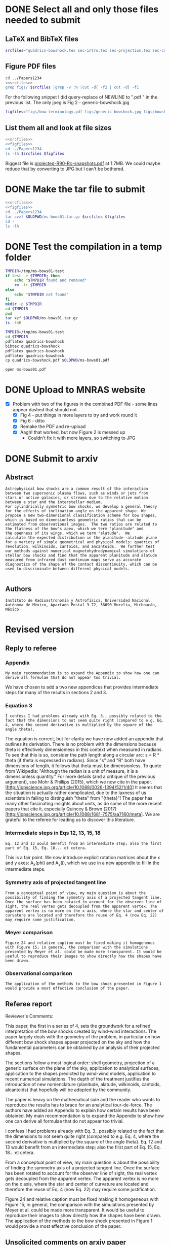 * DONE Select all and only those files needed to submit
CLOSED: [2017-12-06 Wed 09:59]
** LaTeX and BibTeX files

#+name: srcfiles
#+BEGIN_SRC sh
srcfiles="quadrics-bowshock.tex sec-intro.tex sec-projection.tex sec-conic.tex sec-thin-shell.tex sec-conclusions.tex app-parabola.tex app-shape-parameters.tex app-rcurv-empirical.tex quadrics-bowshock.bbl bowshocks-biblio.bib aastex-compat.sty astrojournals.sty"
#+END_SRC
** Figure PDF files
#+BEGIN_SRC sh :noweb yes :results verbatim
cd ../Papers1234
<<srcfiles>>
grep figs/ $srcfiles |grep -v :% |cut -d{ -f2 | cut -d} -f1
#+END_SRC

#+RESULTS:
#+begin_example
figs/bow-terminology
figs/generic-bowshock
figs/bowshock-crw-variables
figs/characteristic-radii
figs/projection-pos
figs/bowshock-unit-vectors
figs/ellipse_edited
figs/hyperbola_edited
figs/conic1
figs/conic-departure
figs/projected-Rc-vs-i
figs/projected-R90-vs-i
figs/projected-R90-vs-Rc
figs/projected-R0-vs-i
figs/projected-R90-Rc-snapshots
figs/anisotropic-arrows
figs/ancantoid-shape
figs/ancantoid-Pi-lambda-true
figs/ancantoid-angles
figs/crw-departure
figs/crw-departure-k38
figs/test_xyprime
figs/test_xyprime_ancantoid
figs/ancantoid-R90-vs-Rc-a
figs/ancantoid-R90-vs-Rc-b
figs/ancantoid-R90-vs-Rc-lobeta-a
figs/depart-cheby-M17-MHD2040-AllB7
figs/depart-cheby-M17-HD2040
figs/test_xyprime_simulation
figs/m17-planitude-alatude
figs/m17-r0-prime
figs/m17-histograms
#+end_example

For the following snippet I did query-replace of NEWLINE to ".pdf " in the previous list.  The only jpeg is Fig 2 - generic-bowshock.jpg
#+name: figfiles
#+BEGIN_SRC sh
  figfiles="figs/bow-terminology.pdf figs/generic-bowshock.jpg figs/bowshock-crw-variables.pdf figs/characteristic-radii.pdf figs/projection-pos.pdf figs/bowshock-unit-vectors.pdf figs/ellipse_edited.pdf figs/hyperbola_edited.pdf figs/conic1.pdf figs/conic-departure.pdf figs/projected-Rc-vs-i.pdf figs/projected-R90-vs-i.pdf figs/projected-R90-vs-Rc.pdf figs/projected-R0-vs-i.pdf figs/projected-R90-Rc-snapshots.pdf figs/anisotropic-arrows.pdf figs/ancantoid-shape.pdf figs/ancantoid-Pi-lambda-true.pdf figs/ancantoid-angles.pdf figs/crw-departure.pdf figs/crw-departure-k38.pdf figs/test_xyprime.pdf figs/test_xyprime_ancantoid.pdf figs/ancantoid-R90-vs-Rc-a.pdf figs/ancantoid-R90-vs-Rc-b.pdf figs/ancantoid-R90-vs-Rc-lobeta-a.pdf figs/depart-cheby-M17-MHD2040-AllB7.pdf figs/depart-cheby-M17-HD2040.pdf figs/test_xyprime_simulation.pdf figs/m17-planitude-alatude.pdf figs/m17-r0-prime.pdf figs/m17-histograms.pdf"
#+END_SRC

** List them all and look at file sizes
#+BEGIN_SRC sh :noweb yes :results verbatim
  <<srcfiles>>
  <<figfiles>>
  cd ../Papers1234
  ls -lh $srcfiles $figfiles
#+END_SRC

#+RESULTS:
#+begin_example
-rw-r--r--  1 will  staff   1.4K Apr 15  2013 aastex-compat.sty
-rw-r--r--  1 will  staff   3.0K Dec  2 22:20 app-parabola.tex
-rw-r--r--  1 will  staff   3.2K Dec  4 18:54 app-rcurv-empirical.tex
-rw-r--r--  1 will  staff   7.9K Dec  2 22:21 app-shape-parameters.tex
-rw-r--r--  1 will  staff   4.4K Apr 15  2013 astrojournals.sty
-rw-r--r--  1 will  staff    35K Dec  4 19:01 bowshocks-biblio.bib
-rw-r--r--@ 1 will  staff    87K Nov 11 15:33 figs/ancantoid-Pi-lambda-true.pdf
-rw-r--r--@ 1 will  staff    90K Nov 12 13:06 figs/ancantoid-R90-vs-Rc-a.pdf
-rw-r--r--@ 1 will  staff    90K Nov 12 13:06 figs/ancantoid-R90-vs-Rc-b.pdf
-rw-r--r--@ 1 will  staff   101K Nov 12 19:42 figs/ancantoid-R90-vs-Rc-lobeta-a.pdf
-rw-r--r--@ 1 will  staff    32K Nov 10 13:24 figs/ancantoid-angles.pdf
-rw-r--r--@ 1 will  staff    25K Nov 10 23:17 figs/ancantoid-shape.pdf
-rw-r--r--@ 1 will  staff    40K Nov  7 11:16 figs/anisotropic-arrows.pdf
-rw-r--r--@ 1 will  staff    47K Nov  1 11:20 figs/bow-terminology.pdf
-rw-r--r--@ 1 will  staff   104K Feb  7  2017 figs/bowshock-crw-variables.pdf
-rw-r--r--@ 1 will  staff    68K Dec  6 10:19 figs/bowshock-unit-vectors.pdf
-rw-r--r--@ 1 will  staff    92K Dec  6 10:24 figs/characteristic-radii.pdf
-rw-r--r--@ 1 will  staff    22K Nov 25 21:57 figs/conic-departure.pdf
-rw-r--r--@ 1 will  staff    26K Nov  3 12:19 figs/conic1.pdf
-rw-r--r--@ 1 will  staff    33K Nov 26 18:35 figs/crw-departure-k38.pdf
-rw-r--r--@ 1 will  staff    30K Nov 26 18:34 figs/crw-departure.pdf
-rw-r--r--@ 1 will  staff    23K Dec  4 10:05 figs/depart-cheby-M17-HD2040.pdf
-rw-r--r--@ 1 will  staff    23K Dec  4 10:05 figs/depart-cheby-M17-MHD2040-AllB7.pdf
-rw-r--r--@ 1 will  staff    27K Nov  3 12:08 figs/ellipse_edited.pdf
-rw-r--r--@ 1 will  staff   731K Dec  6 10:43 figs/generic-bowshock.jpg
-rw-r--r--@ 1 will  staff    40K Nov  3 12:08 figs/hyperbola_edited.pdf
-rw-r--r--@ 1 will  staff    23K Dec  4 10:05 figs/m17-histograms.pdf
-rw-r--r--@ 1 will  staff    91K Dec  4 10:05 figs/m17-planitude-alatude.pdf
-rw-r--r--@ 1 will  staff    26K Dec  4 10:05 figs/m17-r0-prime.pdf
-rw-r--r--@ 1 will  staff    38K Nov 25 21:57 figs/projected-R0-vs-i.pdf
-rw-r--r--@ 1 will  staff   1.7M Nov 25 21:57 figs/projected-R90-Rc-snapshots.pdf
-rw-r--r--@ 1 will  staff    97K Nov 25 21:57 figs/projected-R90-vs-Rc.pdf
-rw-r--r--@ 1 will  staff    37K Nov 25 21:57 figs/projected-R90-vs-i.pdf
-rw-r--r--@ 1 will  staff    38K Nov 25 21:57 figs/projected-Rc-vs-i.pdf
-rw-r--r--@ 1 will  staff   463K Jun 14  2016 figs/projection-pos.pdf
-rw-r--r--@ 1 will  staff    35K Nov 12 08:44 figs/test_xyprime.pdf
-rw-r--r--@ 1 will  staff    30K Nov 12 08:41 figs/test_xyprime_ancantoid.pdf
-rw-r--r--@ 1 will  staff    38K Dec  4 10:05 figs/test_xyprime_simulation.pdf
-rw-r--r--  1 will  staff   8.5K Dec  4 23:31 quadrics-bowshock.bbl
-rw-r--r--  1 will  staff   5.0K Dec  5 22:48 quadrics-bowshock.tex
-rw-r--r--  1 will  staff    19K Dec  4 23:34 sec-conclusions.tex
-rw-r--r--  1 will  staff    26K Dec  2 22:38 sec-conic.tex
-rw-r--r--  1 will  staff    15K Dec  4 18:39 sec-intro.tex
-rw-r--r--  1 will  staff    10K Dec  2 22:39 sec-projection.tex
-rw-r--r--  1 will  staff    32K Dec  2 22:38 sec-thin-shell.tex
#+end_example

Biggest file is [[file:~/Work/Bowshocks/Jorge/bowshock-shape/papers/Papers1234/figs/projected-R90-Rc-snapshots.pdf][projected-R90-Rc-snapshots.pdf]] at 1.7MB.  We could maybe reduce that by converting to JPG but I can't be bothered. 
* DONE Make the tar file to submit
CLOSED: [2017-12-06 Wed 09:59]

#+BEGIN_SRC sh :noweb yes :results verbatim
  <<srcfiles>>
  <<figfiles>>
  cd ../Papers1234
  tar cvzf $OLDPWD/ms-bows01.tar.gz $srcfiles $figfiles
  cd - 
  ls -lh
  #+END_SRC

#+RESULTS:
: /Users/will/Work/Bowshocks/Jorge/bowshock-shape/papers/paper1-submit
: total 19192
: -rw-r--r--@ 1 will  staff   5.5M Dec  6 10:37 ms-bows01.pdf
: -rw-r--r--  1 will  staff   3.8M Dec  6 10:48 ms-bows01.tar.gz
: -rw-r--r--  1 will  staff   8.1K Dec  6 09:59 paper1-submit.org
* DONE Test the compilation in a temp folder
CLOSED: [2017-12-06 Wed 09:59]

#+BEGIN_SRC bash :results verbatim
  TMPDIR=/tmp/ms-bows01-test
  if test -e $TMPDIR; then
      echo "$TMPDIR found and removed"
      rm -fr $TMPDIR
  else
      echo "$TMPDIR not found"
  fi
  mkdir -p $TMPDIR
  cd $TMPDIR
  pwd
  tar xzf $OLDPWD/ms-bows01.tar.gz
  ls -lhR
#+END_SRC

#+RESULTS:
#+begin_example
/tmp/ms-bows01-test found and removed
/tmp/ms-bows01-test
total 392
-rw-r--r--   1 will  wheel   1.4K Apr 15  2013 aastex-compat.sty
-rw-r--r--   1 will  wheel   3.0K Dec  2 22:20 app-parabola.tex
-rw-r--r--   1 will  wheel   3.2K Dec  4 18:54 app-rcurv-empirical.tex
-rw-r--r--   1 will  wheel   7.9K Dec  2 22:21 app-shape-parameters.tex
-rw-r--r--   1 will  wheel   4.4K Apr 15  2013 astrojournals.sty
-rw-r--r--   1 will  wheel    35K Dec  4 19:01 bowshocks-biblio.bib
drwxr-xr-x  34 will  wheel   1.1K Dec  6 10:49 figs
-rw-r--r--   1 will  wheel   8.5K Dec  4 23:31 quadrics-bowshock.bbl
-rw-r--r--   1 will  wheel   5.0K Dec  5 22:48 quadrics-bowshock.tex
-rw-r--r--   1 will  wheel    19K Dec  4 23:34 sec-conclusions.tex
-rw-r--r--   1 will  wheel    26K Dec  2 22:38 sec-conic.tex
-rw-r--r--   1 will  wheel    15K Dec  4 18:39 sec-intro.tex
-rw-r--r--   1 will  wheel    10K Dec  2 22:39 sec-projection.tex
-rw-r--r--   1 will  wheel    32K Dec  2 22:38 sec-thin-shell.tex

./figs:
total 8984
-rw-r--r--@ 1 will  wheel    87K Nov 11 15:33 ancantoid-Pi-lambda-true.pdf
-rw-r--r--@ 1 will  wheel    90K Nov 12 13:06 ancantoid-R90-vs-Rc-a.pdf
-rw-r--r--@ 1 will  wheel    90K Nov 12 13:06 ancantoid-R90-vs-Rc-b.pdf
-rw-r--r--@ 1 will  wheel   101K Nov 12 19:42 ancantoid-R90-vs-Rc-lobeta-a.pdf
-rw-r--r--@ 1 will  wheel    32K Nov 10 13:24 ancantoid-angles.pdf
-rw-r--r--@ 1 will  wheel    25K Nov 10 23:17 ancantoid-shape.pdf
-rw-r--r--@ 1 will  wheel    40K Nov  7 11:16 anisotropic-arrows.pdf
-rw-r--r--@ 1 will  wheel    47K Nov  1 11:20 bow-terminology.pdf
-rw-r--r--@ 1 will  wheel   104K Feb  7  2017 bowshock-crw-variables.pdf
-rw-r--r--@ 1 will  wheel    68K Dec  6 10:19 bowshock-unit-vectors.pdf
-rw-r--r--@ 1 will  wheel    92K Dec  6 10:24 characteristic-radii.pdf
-rw-r--r--@ 1 will  wheel    22K Nov 25 21:57 conic-departure.pdf
-rw-r--r--@ 1 will  wheel    26K Nov  3 12:19 conic1.pdf
-rw-r--r--@ 1 will  wheel    33K Nov 26 18:35 crw-departure-k38.pdf
-rw-r--r--@ 1 will  wheel    30K Nov 26 18:34 crw-departure.pdf
-rw-r--r--@ 1 will  wheel    23K Dec  4 10:05 depart-cheby-M17-HD2040.pdf
-rw-r--r--@ 1 will  wheel    23K Dec  4 10:05 depart-cheby-M17-MHD2040-AllB7.pdf
-rw-r--r--@ 1 will  wheel    27K Nov  3 12:08 ellipse_edited.pdf
-rw-r--r--@ 1 will  wheel   731K Dec  6 10:43 generic-bowshock.jpg
-rw-r--r--@ 1 will  wheel    40K Nov  3 12:08 hyperbola_edited.pdf
-rw-r--r--@ 1 will  wheel    23K Dec  4 10:05 m17-histograms.pdf
-rw-r--r--@ 1 will  wheel    91K Dec  4 10:05 m17-planitude-alatude.pdf
-rw-r--r--@ 1 will  wheel    26K Dec  4 10:05 m17-r0-prime.pdf
-rw-r--r--@ 1 will  wheel    38K Nov 25 21:57 projected-R0-vs-i.pdf
-rw-r--r--@ 1 will  wheel   1.7M Nov 25 21:57 projected-R90-Rc-snapshots.pdf
-rw-r--r--@ 1 will  wheel    97K Nov 25 21:57 projected-R90-vs-Rc.pdf
-rw-r--r--@ 1 will  wheel    37K Nov 25 21:57 projected-R90-vs-i.pdf
-rw-r--r--@ 1 will  wheel    38K Nov 25 21:57 projected-Rc-vs-i.pdf
-rw-r--r--@ 1 will  wheel   463K Jun 14  2016 projection-pos.pdf
-rw-r--r--@ 1 will  wheel    35K Nov 12 08:44 test_xyprime.pdf
-rw-r--r--@ 1 will  wheel    30K Nov 12 08:41 test_xyprime_ancantoid.pdf
-rw-r--r--@ 1 will  wheel    38K Dec  4 10:05 test_xyprime_simulation.pdf
#+end_example


#+BEGIN_SRC sh
  TMPDIR=/tmp/ms-bows01-test
  cd $TMPDIR
  pdflatex quadrics-bowshock
  bibtex quadrics-bowshock
  pdflatex quadrics-bowshock
  pdflatex quadrics-bowshock
  cp quadrics-bowshock.pdf $OLDPWD/ms-bows01.pdf
#+END_SRC

#+RESULTS:

#+BEGIN_SRC sh :results silent
open ms-bows01.pdf
#+END_SRC
* DONE Upload to MNRAS website
CLOSED: [2017-12-06 Wed 11:12]
+ [X] Problem with two of the figures in the combined PDF file - some lines appear dashed that should not
  + [X] Fig 4 - put things in more layers to try and work round it 
  + [X] Fig 6 - ditto
  + [X] Remake the PDF and re-upload
  + [X] Aagh! that worked, but now Figure 2 is messed up
    + Couldn't fix it with more layers, so switching to JPG
* DONE Submit to arxiv
CLOSED: [2017-12-06 Wed 12:05]
** Abstract
#+BEGIN_EXAMPLE
  Astrophysical bow shocks are a common result of the interaction
  between two supersonic plasma flows, such as winds or jets from
  stars or active galaxies, or streams due to the relative motion
  between a star and the interstellar medium.
  For cylindrically symmetric bow shocks, we develop a general theory
  for the effects of inclination angle on the apparent shape. We
  propose a new two-dimensional classification scheme for bow shapes,
  which is based on dimensionless geometric ratios that can be
  estimated from observational images.  The two ratios are related to
  the flatness of the bow's apex, which we term "planitude" and
  the openness of its wings, which we term "alatude".  We
  calculate the expected distribution in the planitude--alatude plane
  for a variety of simple geometrical and physical models: quadrics of
  revolution, wilkinoids, cantoids, and ancantoids.  We further test
  our methods against numerical magnetohydrodynamical simulations of
  stellar bow shocks and find that the apparent planitude and alatude
  measured from infrared dust continuum maps serve as accurate
  diagnostics of the shape of the contact discontinuity, which can be
  used to discriminate between different physical models.

#+END_EXAMPLE
** Authors
#+BEGIN_EXAMPLE
  Instituto de Radioastronomía y Astrofísica, Universidad Nacional Autónoma de México, Apartado Postal 3-72, 58090 Morelia, Michoacán, México
#+END_EXAMPLE
* Revised version
** Reply to referee
*** Appendix
: My main recommendation is to expand the Appendix to show how one can derive all formulae that do not appear too trivial.

We have chosen to add a two new appendices that provides intermediate steps for many of the results in sections 2 and 3. 

*** Equation 3
: I confess I had problems already with Eq. 3., possibly related to the fact that the dimensions to not seem quite right (compared to e.g. Eq. 4, where the second derivative is multiplied by the square of the angle theta).

The equation is correct, but for clarity we have now added an appendix
that outlines its derivation.  There is no problem with the dimensions
because theta is effectively dimensionless in this context when
measured in radians.  To see that this is so, consider the path length
along a circular arc: s = R * theta (if theta is expressed in
radians).  Since "s" and "R" both have dimensions of length, it
follows that theta must be dimensionless.  To quote from Wikipedia:
"Although the radian is a unit of measure, it is a dimensionless
quantity."  For more details (and a critique of the previous
argument), see Mohr & Phillips (2015), which we now cite in the
paper. [http://iopscience.iop.org/article/10.1088/0026-1394/52/1/40]
It seems that the situation is actually rather complicated, due to the
laxness of us scientists in failing to distinguish "theta" from
"{theta}"!  The paper has many other fascinating insights about units,
as do some of the more recent papers that cite it, especially Quincey
& Brown (2017)
[http://iopscience.iop.org/article/10.1088/1681-7575/aa7160/meta].  We
are grateful to the referee for leading us to discover this
literature.

*** Intermediate steps in Eqs 12, 13, 15, 18
: Eq. 12 and 13 would benefit from an intermediate step; also the first part of Eq. 15, Eq. 18... et cetera.

This is a fair point.  We now introduce explicit rotation matrices
about the x and y axes: A_x(phi) and A_y(i), which we use in a new
appendix to fill in the intermediate steps.

*** Symmetry axis of projected tangent line
: From a conceptual point of view, my main question is about the possibility of finding the symmetry axis of a projected tangent line. Once the surface has been rotated to account for the observer line of sight, the real vertex gets decoupled from the apparent vertex. The apparent vertex is no more on the x axis, where the star and center of curvature are located and therefore the reuse of Eq. 4 (now Eq. 22) may require some justification.

*** Meyer comparison 
: Figure 24 and relative caption must be fixed making it homogeneous with Figure 15; in general, the comparison with the simulations presented by Meyer et al. could be made more transparent. It would be useful to reproduce their images to show directly how the shapes have been drawn. 
*** Observational comparison
: The application of the methods to the bow shock presented in Figure 1 would provide a most effective conclusion of the paper.

** Referee report
Reviewer's Comments:

This paper, the first in a series of 4, sets the groundwork for a refined interpretation of the bow shocks created by wind-wind interactions. The paper largely deals with the geometry of the problem, in particular on how different bow shock shapes appear projected on the sky and how the fundamental parameters can be obtained by an analysis of their projected shapes.

The sections follow a most logical order: shell geometry, projection of a generic surface on the plane of the sky, application to analytical surfaces, application to the shapes predicted by wind-wind models, application to recent  numerical simulations. The depth of the treatment justifies the introduction of new nomenclature (planitude, alatude, wilkinoids, cantoids, alcantoids) that hopefully will be adopted by the community.

The paper is heavy on the mathematical side and the reader who wants to reproduce the results has to brace for an analytical tour-de-force. The authors have added an Appendix to explain how certain results have been obtained. My main recommendation is to expand the Appendix to show how one can derive all formulae that do not appear too trivial.

I confess I had problems already with Eq. 3., possibly related to the fact that the dimensions to not seem quite right (compared to e.g. Eq. 4, where the second derivative is multiplied by the square of the angle theta). Eq. 12 and 13 would benefit from an intermediate step; also the first part of Eq. 15, Eq. 18... et cetera.

From a conceptual point of view, my main question is about the possibility of finding the symmetry axis of a projected tangent line. Once the surface has been rotated to account for the observer line of sight, the real vertex gets decoupled from the apparent vertex. The apparent vertex is no more on the x axis, where the star and center of curvature are located and therefore the reuse of Eq. 4 (now Eq. 22) may require some justification.

Figure 24 and relative caption must be fixed making it homogeneous with Figure 15; in general, the comparison with the simulations presented by Meyer et al. could be made more transparent. It would be useful to reproduce their images to show directly how the shapes have been drawn.  The application of the methods to the bow shock presented in Figure 1 would provide a most effective conclusion of the paper.
** Unsolicited comments on arxiv paper
*** Frank Wilkin
+ The projection section was already done in his PhD thesis appendix
  + \citep{Wilkin:1997a}
+ [ ] Should mention that at end of our sec 3.3
*** Stephen Ng
+ Derived shape of wilkinoid in recent paper \citep{Ng:2017a}
  + http://adsabs.harvard.edu/abs/2017ApJ...842..100N
+ [ ] Can maybe cite them in section 5.3 first para, and cite Cox as well, together with Wilkin's thesis again.
